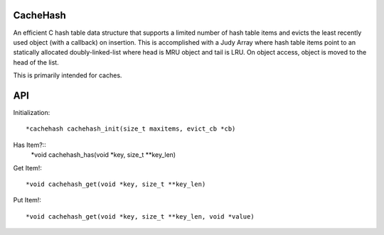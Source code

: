 CacheHash
=========

An efficient C hash table data structure that supports a limited number of
hash table items and evicts the least recently used object (with a callback)
on insertion. This is accomplished with a Judy Array where hash table items
point to an statically allocated doubly-linked-list where head is MRU object
and tail is LRU. On object access, object is moved to the head of the list.

This is primarily intended for caches. 

API
===

Initialization::

    *cachehash cachehash_init(size_t maxitems, evict_cb *cb)

Has Item?::
    *void cachehash_has(void *key, size_t **key_len)

Get Item!::

    *void cachehash_get(void *key, size_t **key_len)

Put Item!::

    *void cachehash_get(void *key, size_t **key_len, void *value)
